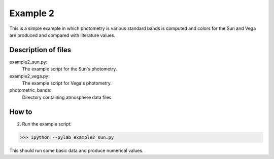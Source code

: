 =========
Example 2
=========

This is a simple example in which photometry is various standard bands is computed and colors for the Sun and Vega are produced and compared with literature values.


Description of files
===========================
example2_sun.py:
    The example script for the Sun's photometry.

example2_vega.py:
    The example script for Vega's photometry.

photometric_bands:
    Directory containing atmosphere data files.


How to
===========================
2. Run the example script:

>>> ipython --pylab example2_sun.py

This should run some basic data and produce numerical values.


